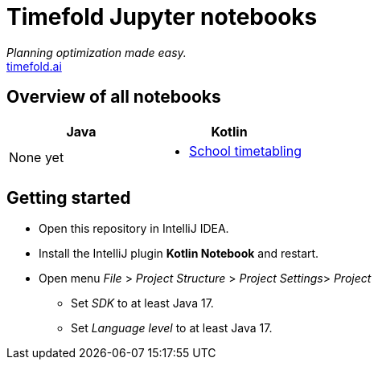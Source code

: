 = Timefold Jupyter notebooks

_Planning optimization made easy._ +
https://timefold.ai[timefold.ai]

== Overview of all notebooks

|===
|Java |Kotlin

a|None yet

a|* link:kotlin/school-timetabling.ipynb[School timetabling]

|===

== Getting started

* Open this repository in IntelliJ IDEA.
* Install the IntelliJ plugin *Kotlin Notebook* and restart.
* Open menu _File_ > _Project Structure_ > _Project Settings_> _Project_
** Set _SDK_ to at least Java 17.
** Set _Language level_ to at least Java 17.
